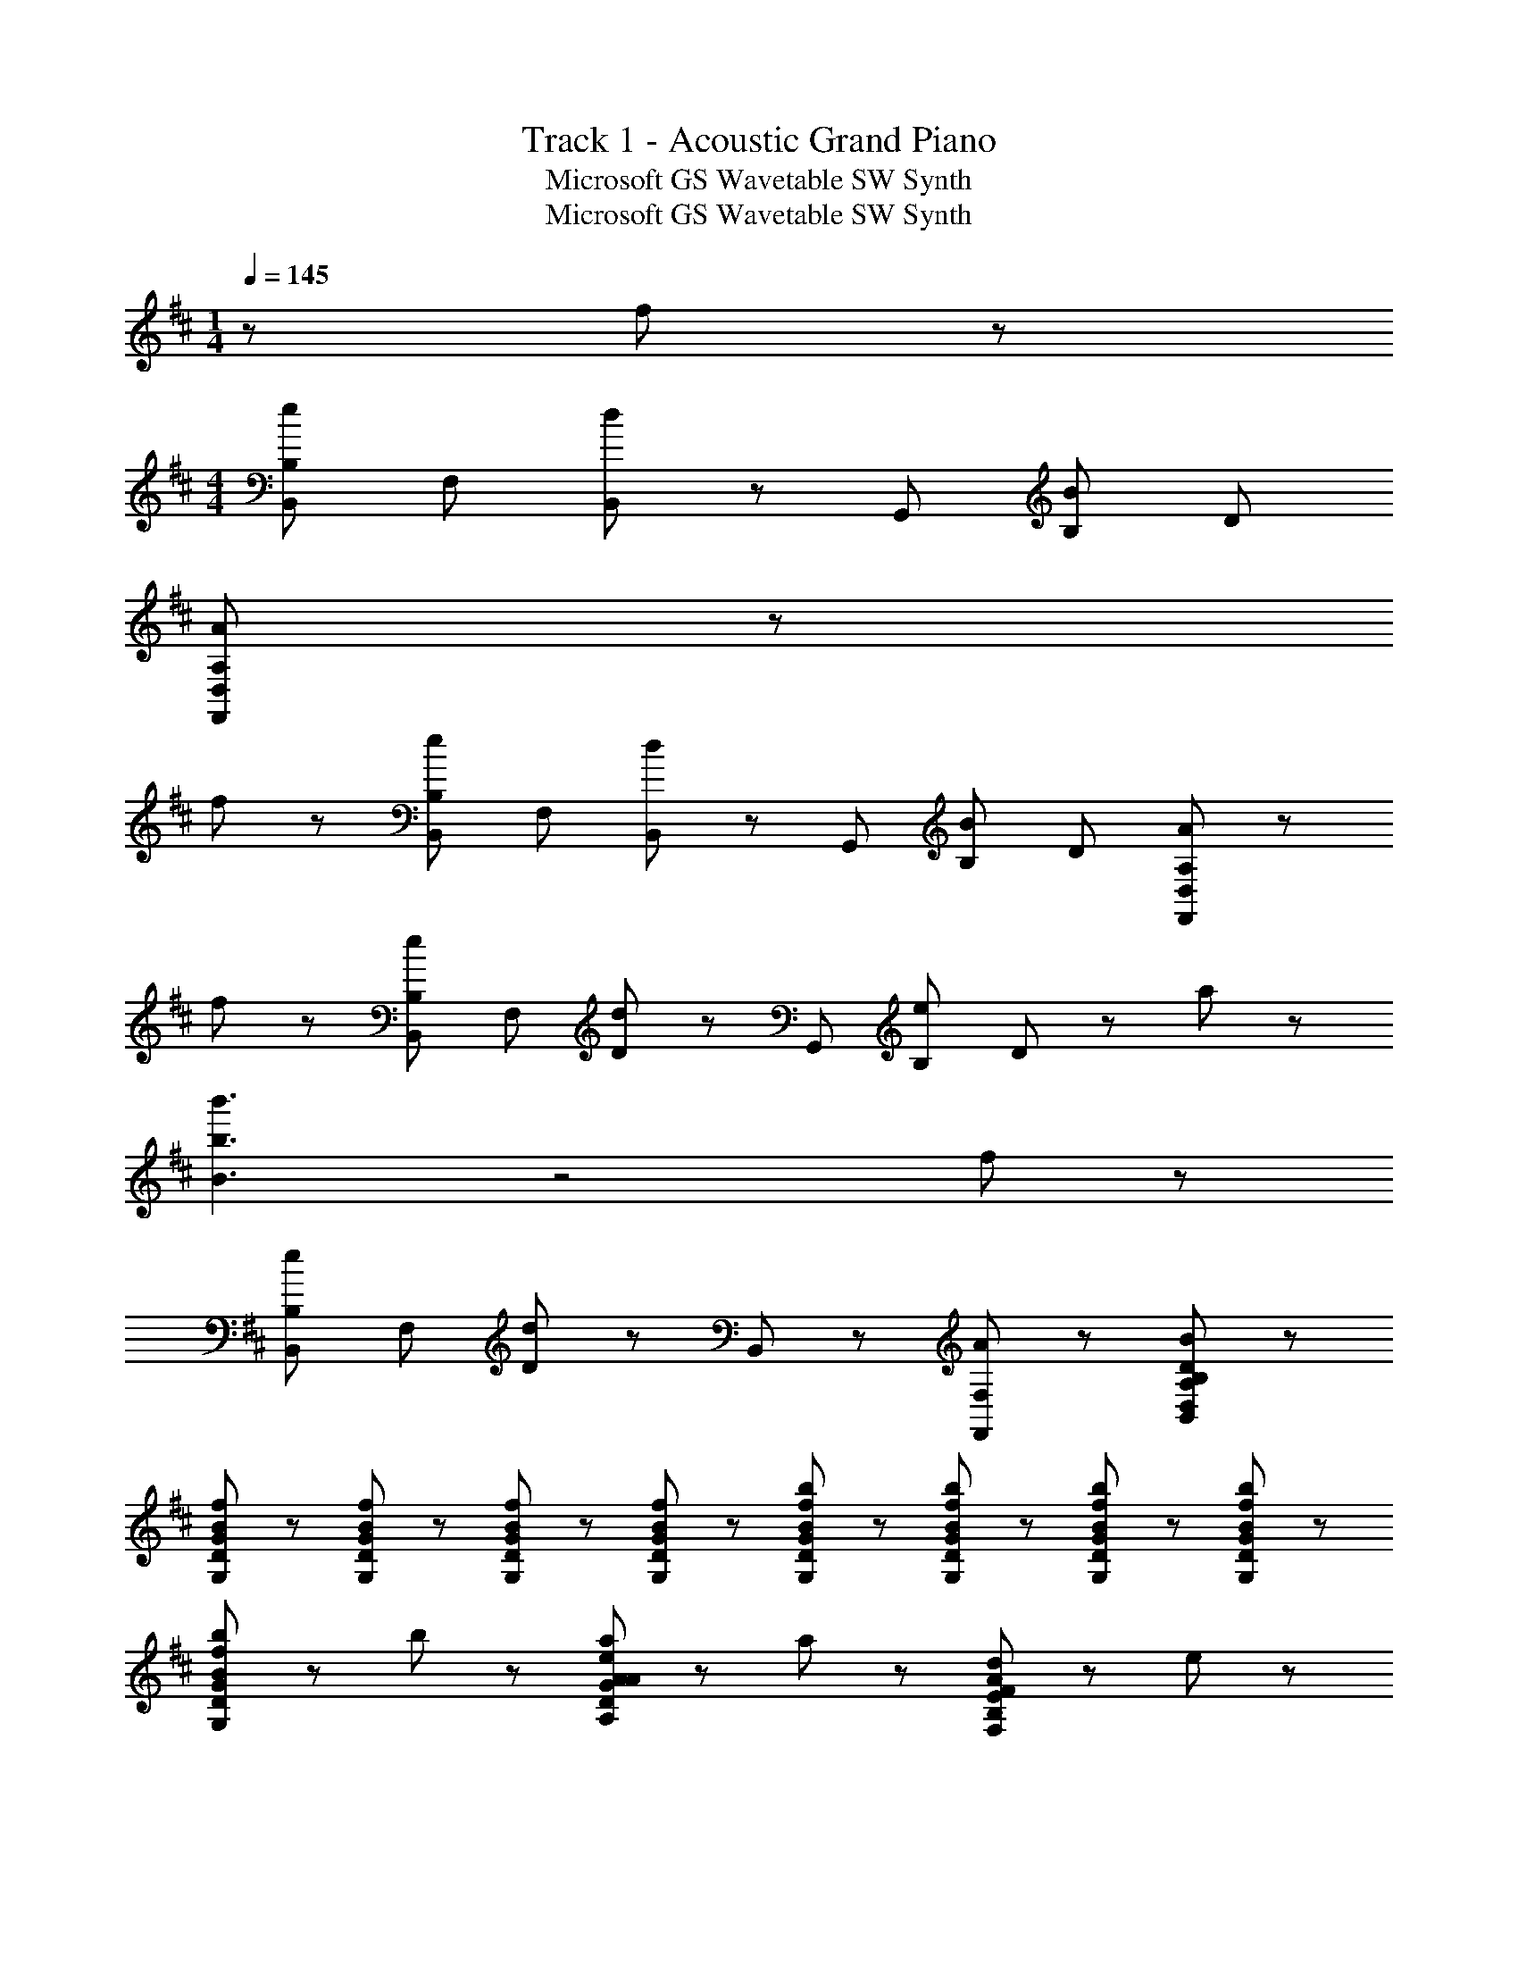 X: 1
T: Track 1 - Acoustic Grand Piano
T: Microsoft GS Wavetable SW Synth
T: Microsoft GS Wavetable SW Synth
Z: ABC Generated by Starbound Composer
L: 1/8
M: 1/4
Q: 1/4=145
K: D
z f43/48 z5/48 
M: 4/4
[B,B,,e43/24] F, [B,,43/48d43/24] z5/48 G,, [B,B43/24] D 
[A,355/48A355/48F,,355/48D,355/48] z77/48 
f43/48 z5/48 [B,B,,e43/24] F, [B,,43/48d43/24] z5/48 G,, [B,B43/24] D [A,355/48A355/48F,,355/48D,355/48] z77/48 
f43/48 z5/48 [B,B,,e43/24] F, [D43/48d43/24] z5/48 G,, [B,e43/24] D43/48 z5/48 a43/24 z5/24 
[b'3b3B3] z4 f43/48 z5/48 
[B,B,,e43/24] F, [D43/48d43/24] z5/48 B,,43/48 z5/48 [A43/24F,43/24F,,43/24] z5/24 [D221/24B221/24B,413/24A,413/24D,413/24B,,413/24] z211/24 
[f43/48B43/48G,43/48D43/48G43/48] z5/48 [f43/48B43/48G,43/48D43/48G43/48] z5/48 [f43/48B43/48G,43/48D43/48G43/48] z5/48 [f43/48B43/48G,43/48D43/48G43/48] z5/48 [b43/48f43/48B43/48G,43/48D43/48G43/48] z5/48 [b43/48f43/48B43/48G,43/48D43/48G43/48] z5/48 [b43/48f43/48B43/48G,43/48D43/48G43/48] z5/48 [b43/48f43/48B43/48G,43/48D43/48G43/48] z5/48 
[b43/48f43/48B43/48G,43/48D43/48G43/48] z5/48 b43/48 z53/48 [a43/48e43/48A43/48A,43/48D43/48G43/48A43/48] z5/48 a43/48 z53/48 [d43/48A43/48F,43/48B,43/48E43/48F43/48] z5/48 e43/48 z53/48 
[e'43/48a43/48D43/48A43/48B43/48d43/48] z5/48 a'43/48 z53/48 B11/24 z/24 F11/24 z/24 E11/24 z/24 A,11/24 z/24 F,/2 E,/2 B,,/2 A,,11/24 z/24 [F43/48G,,43/48] z5/48 
[A43/48D,43/48] z5/48 [d43/48G,43/48] z5/48 [A,43/48d91/48] z5/48 B,43/48 z5/48 [c43/48D43/48] z5/48 [G43/48e43/24] z5/48 D43/48 z5/48 [d43/48A,,43/48] z5/48 
[e43/48D,43/48] z5/48 [f43/48A,43/48] z5/48 [C43/48d221/48] z5/48 D43/48 z5/48 E43/48 z5/48 F43/48 z5/48 A,43/48 z5/48 [F43/48B,,43/48] z5/48 
[A43/48F,43/48] z5/48 [c43/48B,43/48] z5/48 [C43/48d91/48] z5/48 D43/48 z5/48 [c43/48E43/48] z5/48 [D43/48d427/48] z5/48 C43/48 z5/48 B,,43/48 z5/48 
F,43/48 z5/48 C43/48 z5/48 F,43/48 z5/48 D43/48 z5/48 F,43/48 z5/48 E43/48 z5/48 [B43/48F,43/48] z5/48 [G,,43/48B43/24] z5/48 
D,43/48 z5/48 [G,43/48c43/24] z5/48 A,43/48 z5/48 [B,43/48d43/24] z5/48 D43/48 z5/48 [G43/48e43/24] z5/48 G,43/48 z5/48 [E,,43/48E6G6B6] z5/48 
B,,43/48 z5/48 E,43/48 z5/48 F,43/48 z5/48 G,43/48 z5/48 B,43/48 z5/48 [E43/48B43/24] z5/48 B,43/48 z5/48 [F,,43/48c43/24] z5/48 
E,43/48 z5/48 [F,43/48A43/24] z5/48 A,43/48 z5/48 [E43/48B43/24] z5/48 A,43/48 z5/48 [F,43/48F221/24B221/24] z5/48 E,43/48 z5/48 B,,43/48 z5/48 
F,43/48 z5/48 B,43/48 z5/48 C43/48 z5/48 D43/48 z5/48 F43/48 z5/48 A43/24 z5/24 [F43/48G,,43/48] z5/48 
[A43/48D,43/48] z5/48 [d43/48G,43/48] z5/48 [A,43/48d91/48] z5/48 B,43/48 z5/48 [c43/48D43/48] z5/48 [e43/48G43/48] z5/48 [e43/48D43/48] z5/48 [d43/48A,,43/48] z5/48 
[e43/48D,43/48] z5/48 [f43/48A,43/48] z5/48 [C43/48d221/48] z5/48 D43/48 z5/48 E43/48 z5/48 F43/48 z5/48 A,43/48 z5/48 [F43/48B,,43/48] z5/48 
[A43/48F,43/48] z5/48 [c43/48B,43/48] z5/48 [C43/48d91/48] z5/48 D43/48 z5/48 [c43/48E43/48] z5/48 [D43/48d427/48] z5/48 C43/48 z5/48 B,,43/48 z5/48 
F,43/48 z5/48 C43/48 z5/48 F,43/48 z5/48 D43/48 z5/48 F,43/48 z5/48 E43/48 z5/48 [B43/48F,43/48] z5/48 [G,,43/48B43/24] z5/48 
D,43/48 z5/48 [G,43/48c43/24] z5/48 A,43/48 z5/48 [B,43/48d43/24] z5/48 D43/48 z5/48 [G43/48e43/24] z5/48 G,43/48 z5/48 [E,,43/48E6G6B6] z5/48 
B,,43/48 z5/48 E,43/48 z5/48 F,43/48 z5/48 G,43/48 z5/48 B,43/48 z5/48 [E43/48B43/24] z5/48 B,43/48 z5/48 [F,,43/48c43/24] z5/48 
E,43/48 z5/48 [F,43/48d43/24] z5/48 A,43/48 z5/48 [^A,,43/48e43/24] z5/48 F,43/48 z5/48 [^A,43/48f43/24] z5/48 F,43/48 z5/48 [D,,43/48e173/48d173/48A173/48f6] z5/48 
=A,,43/48 z5/48 D,43/48 z5/48 E,43/48 z5/48 F,43/48 z5/48 =A,43/48 z5/48 [D43/48f43/24] z5/48 A,43/48 z5/48 [a43/48B43/48G,,43/48] z5/48 
[D,43/48f91/48] z5/48 G,43/48 z5/48 [B,43/48a91/48B91/48] z5/48 D43/48 z5/48 [g43/48B,43/48] z5/48 [G,43/48f43/24] z5/48 D,43/48 z5/48 [^G,,43/48^G173/48d6] z5/48 
E,43/48 z5/48 ^G,43/48 z5/48 B,43/48 z5/48 E43/48 z5/48 B,43/48 z5/48 [G,43/48d43/24B43/24] z5/48 E,43/48 z5/48 [e43/48^A43/48^A,,43/48] z5/48 
[F,43/48d91/48] z5/48 ^A,43/48 z5/48 [C43/48B91/48] z5/48 F43/48 z5/48 [e43/48C43/48] z5/48 [A,43/48f43/24] z5/48 F,43/48 z5/48 [B,,43/48f173/48d173/48B173/48] z5/48 
F,43/48 z5/48 B,43/48 z5/48 D43/48 z5/48 [^d'43/48^D,43/48] z5/48 [e'43/48B,43/48] z5/48 [f'43/48^D43/48] z5/48 [^g'43/48F43/48] z5/48 
K: E
K: E
[c43/48=A43/48A,,,43/48=A,,43/48^g] z5/48 
[f43/48A43/48E,,43/48] z5/48 [A43/48A,,43/48f] z5/48 [C,43/48e67/24A67/24] z5/48 E,43/48 z5/48 =A,43/48 z5/48 [g43/48E,43/48e91/24] z5/48 [A,,43/48b67/24] z5/48 A,,,43/48 z5/48 
A,,43/48 z5/48 [g43/48e43/48E,43/48] z5/48 [A,43/48b221/48e221/48] z5/48 A,,43/48 z5/48 A,43/48 z5/48 E,43/48 z5/48 C,43/48 z5/48 [c43/48A43/48A,,,43/48A,,43/48g] z5/48 
[f43/48A43/48E,,43/48] z5/48 [A43/48A,,43/48f] z5/48 [C,43/48e67/24A67/24] z5/48 E,43/48 z5/48 A,43/48 z5/48 [g43/48e43/48E,43/48] z5/48 [A,,43/48b67/24e67/24] z5/48 A,,,43/48 z5/48 
A,,43/48 z5/48 [g43/48e43/48E,43/48] z5/48 [A,43/48b67/24e67/24] z5/48 A,,43/48 z5/48 A,43/48 z5/48 [c'43/48E,43/48] z5/48 [C,43/48b605/48e605/48] z5/48 [C,,43/48C,43/48] z5/48 
G,,43/48 z5/48 C,43/48 z5/48 E,43/48 z5/48 G,43/48 z5/48 C43/48 z5/48 G,43/48 z5/48 E,43/48 z5/48 [C,,43/48C,43/48] z5/48 
G,,43/48 z5/48 C,43/48 z5/48 E,43/48 z5/48 G,43/48 z5/48 [g43/48C43/48] z5/48 [f43/48G,43/48] z5/48 [e43/48E,43/48] z5/48 [f43/48e43/48B43/48B,,,43/48B,,43/48] z5/48 
[F,,43/48g67/24] z5/48 B,,43/48 z5/48 F,43/48 z5/48 B,43/48 z5/48 [g43/48F,43/48] z5/48 [f43/48B,,43/48] z5/48 [e43/48F,43/48] z5/48 [B,,,43/48f43/24B43/24] z5/48 
B,,43/48 z5/48 [F,43/48g43/24] z5/48 B,43/48 z5/48 [B,43/48B,,43/48b43/24B43/24] z5/48 F,43/48 z5/48 [B,,43/48f43/24] z5/48 F,43/48 z5/48 [A,,,43/48A,,43/48g43/24c43/24A43/24] z5/48 
E,,43/48 z5/48 [A43/48A,,43/48f] z5/48 [C,43/48e67/24A67/24] z5/48 E,43/48 z5/48 A,43/48 z5/48 [g43/48e43/48E,43/48] z5/48 [A,,43/48b67/24e67/24] z5/48 A,,,43/48 z5/48 
A,,43/48 z5/48 [g43/48e43/48E,43/48] z5/48 [A,43/48b221/48e221/48] z5/48 A,,43/48 z5/48 A,43/48 z5/48 E,43/48 z5/48 C,43/48 z5/48 [c43/48A43/48A,,,43/48A,,43/48g] z5/48 
[f43/48A43/48E,,43/48] z5/48 [A43/48A,,43/48f] z5/48 [C,43/48e67/24A67/24] z5/48 E,43/48 z5/48 A,43/48 z5/48 [g43/48e43/48E,43/48] z5/48 [A,,43/48b67/24e67/24] z5/48 A,,,43/48 z5/48 
A,,43/48 z5/48 [g43/48e43/48E,43/48] z5/48 [A,43/48b67/24e67/24] z5/48 A,,43/48 z5/48 A,43/48 z5/48 [c'43/48E,43/48] z5/48 [C,43/48e221/48b7] z5/48 [B,,,43/48B,,43/48] z5/48 
F,,43/48 z5/48 B,,43/48 z5/48 F,43/48 z5/48 B,43/48 z5/48 F,43/48 z5/48 B,,43/48 z5/48 [b43/48F,43/48] z5/48 [d'43/48f43/48B,,,43/48B,,43/48] z5/48 
[b43/48F,,43/48] z5/48 [B,,43/48b173/48] z5/48 F,43/48 z5/48 B,43/48 z5/48 F,43/48 z5/48 [f43/48B,,43/48] z5/48 [F,43/48b307/48] z5/48 [B,,,43/48B,,43/48] z5/48 
F,,43/48 z5/48 B,,43/48 z5/48 F,43/48 z5/48 B,43/48 z5/48 F,43/48 z5/48 B,,43/48 z5/48 [g43/48F,43/48] z5/48 [CC,f'43/24f43/24] 
G, [C,43/48e'43/24e43/24] z5/48 A,, [A,c'43/24c43/24] C43/48 z5/48 [G,,b8B8] E, B, 
E43/48 z5/48 E, B, E43/48 z5/48 G,, E, [g43/48B,43/48] z5/48 [CC,f'43/24f43/24] 
G, [C,43/48e'43/24e43/24] z5/48 A,, [A,c'43/24c43/24] C43/48 z5/48 [G,,b355/48B8] E, B, 
E43/48 z5/48 E, B, E43/48 z5/48 G,, E, [g43/48B,43/48] z5/48 [CC,f'43/24f43/24] 
G, [C,43/48e'43/24e43/24] z5/48 A,, [E,b43/24B43/24] B,43/48 z5/48 [c'221/24e221/24c221/24C221/24G,221/24C,221/24] 
